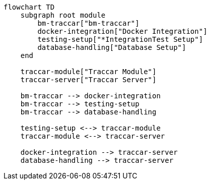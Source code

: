 
[mermaid]
....
flowchart TD
    subgraph root module
        bm-traccar["bm-traccar"] 
        docker-integration["Docker Integration"]
        testing-setup["*IntegrationTest Setup"]
        database-handling["Database Setup"]
    end
  
    traccar-module["Traccar Module"]
    traccar-server["Traccar Server"]

    bm-traccar --> docker-integration
    bm-traccar --> testing-setup
    bm-traccar --> database-handling

    testing-setup <--> traccar-module
    traccar-module <--> traccar-server

    docker-integration --> traccar-server
    database-handling --> traccar-server
....